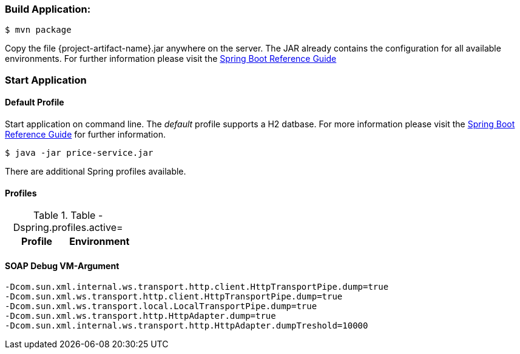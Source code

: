 
:spring-boot-ref-guide: http://docs.spring.io/spring-boot/docs/current-SNAPSHOT/reference/htmlsingle/
:spring-boot-ref-guide-executable-jar: http://docs.spring.io/spring-boot/docs/current-SNAPSHOT/reference/htmlsingle/#getting-started-first-application-executable-jar


=== Build Application:
 $ mvn package

Copy the file {project-artifact-name}.jar anywhere on the server.
The JAR already contains the configuration for all available environments.
For further information please visit the  {spring-boot-ref-guide}[Spring Boot Reference Guide]

=== Start Application
==== Default Profile
Start application on command line. The _default_ profile supports a H2 datbase.
For more information please visit the {spring-boot-ref-guide-executable-jar}[Spring Boot Reference Guide] for further information.

    $ java -jar price-service.jar

There are additional Spring profiles available.

==== Profiles
.Table -Dspring.profiles.active=
|===
|Profile | Environment

|defaul
|===


==== SOAP Debug VM-Argument
    -Dcom.sun.xml.internal.ws.transport.http.client.HttpTransportPipe.dump=true
    -Dcom.sun.xml.ws.transport.http.client.HttpTransportPipe.dump=true
    -Dcom.sun.xml.ws.transport.local.LocalTransportPipe.dump=true
    -Dcom.sun.xml.ws.transport.http.HttpAdapter.dump=true
    -Dcom.sun.xml.internal.ws.transport.http.HttpAdapter.dumpTreshold=10000

